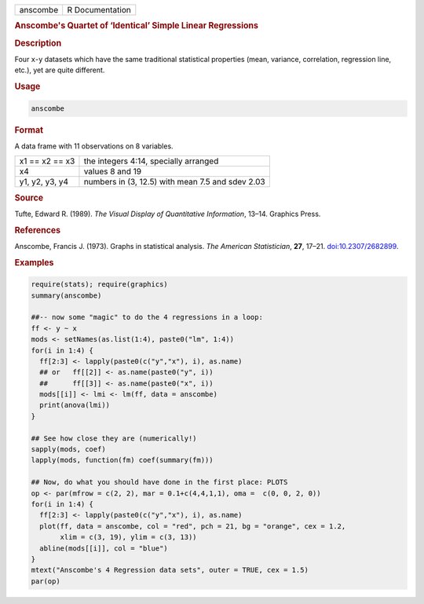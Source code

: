 .. container::

   ======== ===============
   anscombe R Documentation
   ======== ===============

   .. rubric:: Anscombe's Quartet of ‘Identical’ Simple Linear
      Regressions
      :name: anscombe

   .. rubric:: Description
      :name: description

   Four ``x``-``y`` datasets which have the same traditional statistical
   properties (mean, variance, correlation, regression line, etc.), yet
   are quite different.

   .. rubric:: Usage
      :name: usage

   .. code:: R

      anscombe

   .. rubric:: Format
      :name: format

   A data frame with 11 observations on 8 variables.

   ============== ================================================
   x1 == x2 == x3 the integers 4:14, specially arranged
   x4             values 8 and 19
   y1, y2, y3, y4 numbers in (3, 12.5) with mean 7.5 and sdev 2.03
   ============== ================================================

   .. rubric:: Source
      :name: source

   Tufte, Edward R. (1989). *The Visual Display of Quantitative
   Information*, 13–14. Graphics Press.

   .. rubric:: References
      :name: references

   Anscombe, Francis J. (1973). Graphs in statistical analysis. *The
   American Statistician*, **27**, 17–21.
   `doi:10.2307/2682899 <https://doi.org/10.2307/2682899>`__.

   .. rubric:: Examples
      :name: examples

   .. code:: R

      require(stats); require(graphics)
      summary(anscombe)

      ##-- now some "magic" to do the 4 regressions in a loop:
      ff <- y ~ x
      mods <- setNames(as.list(1:4), paste0("lm", 1:4))
      for(i in 1:4) {
        ff[2:3] <- lapply(paste0(c("y","x"), i), as.name)
        ## or   ff[[2]] <- as.name(paste0("y", i))
        ##      ff[[3]] <- as.name(paste0("x", i))
        mods[[i]] <- lmi <- lm(ff, data = anscombe)
        print(anova(lmi))
      }

      ## See how close they are (numerically!)
      sapply(mods, coef)
      lapply(mods, function(fm) coef(summary(fm)))

      ## Now, do what you should have done in the first place: PLOTS
      op <- par(mfrow = c(2, 2), mar = 0.1+c(4,4,1,1), oma =  c(0, 0, 2, 0))
      for(i in 1:4) {
        ff[2:3] <- lapply(paste0(c("y","x"), i), as.name)
        plot(ff, data = anscombe, col = "red", pch = 21, bg = "orange", cex = 1.2,
             xlim = c(3, 19), ylim = c(3, 13))
        abline(mods[[i]], col = "blue")
      }
      mtext("Anscombe's 4 Regression data sets", outer = TRUE, cex = 1.5)
      par(op)
